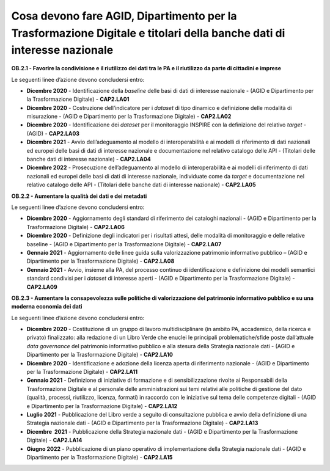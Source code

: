 Cosa devono fare AGID, Dipartimento per la Trasformazione Digitale e titolari della banche dati di interesse nazionale  
========================================================================================================================

**OB.2.1 - Favorire la condivisione e il riutilizzo dei dati tra le PA e
il riutilizzo da parte di cittadini e imprese**

Le seguenti linee d’azione devono concludersi entro:

-  **Dicembre 2020** - Identificazione della *baseline* delle basi di
   dati di interesse nazionale - (AGID e Dipartimento per la
   Trasformazione Digitale) - **CAP2.LA01**

-  **Dicembre 2020** - Costruzione dell’indicatore per i *dataset* di
   tipo dinamico e definizione delle modalità di misurazione - (AGID e
   Dipartimento per la Trasformazione Digitale) - **CAP2.LA02**

-  **Dicembre 2020** - Identificazione dei *dataset* per il monitoraggio
   INSPIRE con la definizione del relativo *target* - (AGID) -
   **CAP2.LA03**

-  **Dicembre 2021** - Avvio dell’adeguamento al modello di
   interoperabilità e ai modelli di riferimento di dati nazionali ed
   europei delle basi di dati di interesse nazionale e documentazione
   nel relativo catalogo delle API - (Titolari delle banche dati di
   interesse nazionale) - **CAP2.LA04**

-  **Dicembre 2022** - Prosecuzione dell’adeguamento al modello di
   interoperabilità e ai modelli di riferimento di dati nazionali ed
   europei delle basi di dati di interesse nazionale, individuate come
   da *target* e documentazione nel relativo catalogo delle API -
   (Titolari delle banche dati di interesse nazionale) - **CAP2.LA05**

**OB.2.2 - Aumentare la qualità dei dati e dei metadati**

Le seguenti linee d’azione devono concludersi entro:

-  **Dicembre 2020** - Aggiornamento degli standard di riferimento dei
   cataloghi nazionali - (AGID e Dipartimento per la Trasformazione
   Digitale) - **CAP2.LA06**

-  **Dicembre 2020** - Definizione degli indicatori per i risultati
   attesi, delle modalità di monitoraggio e delle relative baseline -
   (AGID e Dipartimento per la Trasformazione Digitale) - **CAP2.LA07**

-  **Gennaio 2021** - Aggiornamento delle linee guida sulla valorizzazione
   patrimonio informativo pubblico – (AGID e Dipartimento per la
   Trasformazione Digitale) - **CAP2.LA08**

-  **Gennaio 2021** - Avvio, insieme alla PA, del processo continuo di
   identificazione e definizione dei modelli semantici standard
   condivisi per i *dataset* di interesse aperti - (AGID e Dipartimento
   per la Trasformazione Digitale) - **CAP2.LA09**

**OB.2.3 - Aumentare la consapevolezza sulle politiche di valorizzazione
del patrimonio informativo pubblico e su una moderna economia dei dati**

Le seguenti linee d’azione devono concludersi entro:

-  **Dicembre 2020** - Costituzione di un gruppo di lavoro
   multidisciplinare (in ambito PA, accademico, della ricerca e privato)
   finalizzato: alla redazione di un Libro Verde che enuclei le
   principali problematiche/sfide poste dall’attuale *data governance*
   del patrimonio informativo pubblico e alla stesura della Strategia
   nazionale dati - (AGID e Dipartimento per la Trasformazione Digitale)
   - **CAP2.LA10**

-  **Dicembre 2020** - Identificazione e adozione della licenza aperta
   di riferimento nazionale - (AGID e Dipartimento per la
   Trasformazione Digitale) - **CAP2.LA11**

-  **Gennaio 2021** - Definizione di iniziative di formazione e di
   sensibilizzazione rivolte ai Responsabili della Trasformazione
   Digitale e al personale delle amministrazioni sui temi relativi alle
   politiche di gestione del dato (qualità, processi, riutilizzo,
   licenza, formati) in raccordo con le iniziative sul tema delle
   competenze digitali - (AGID e Dipartimento per la Trasformazione
   Digitale) - **CAP2.LA12**

-  **Luglio 2021** - Pubblicazione del Libro verde a seguito di
   consultazione pubblica e avvio della definizione di una Strategia
   nazionale dati - (AGID e Dipartimento per la Trasformazione Digitale)
   - **CAP2.LA13**

-  **Dicembre  2021** - Pubblicazione della Strategia nazionale dati -
   (AGID e Dipartimento per la Trasformazione Digitale) - **CAP2.LA14**

-  **Giugno 2022** - Pubblicazione di un piano operativo di
   implementazione della Strategia nazionale dati - (AGID e Dipartimento
   per la Trasformazione Digitale) - **CAP2.LA15**
